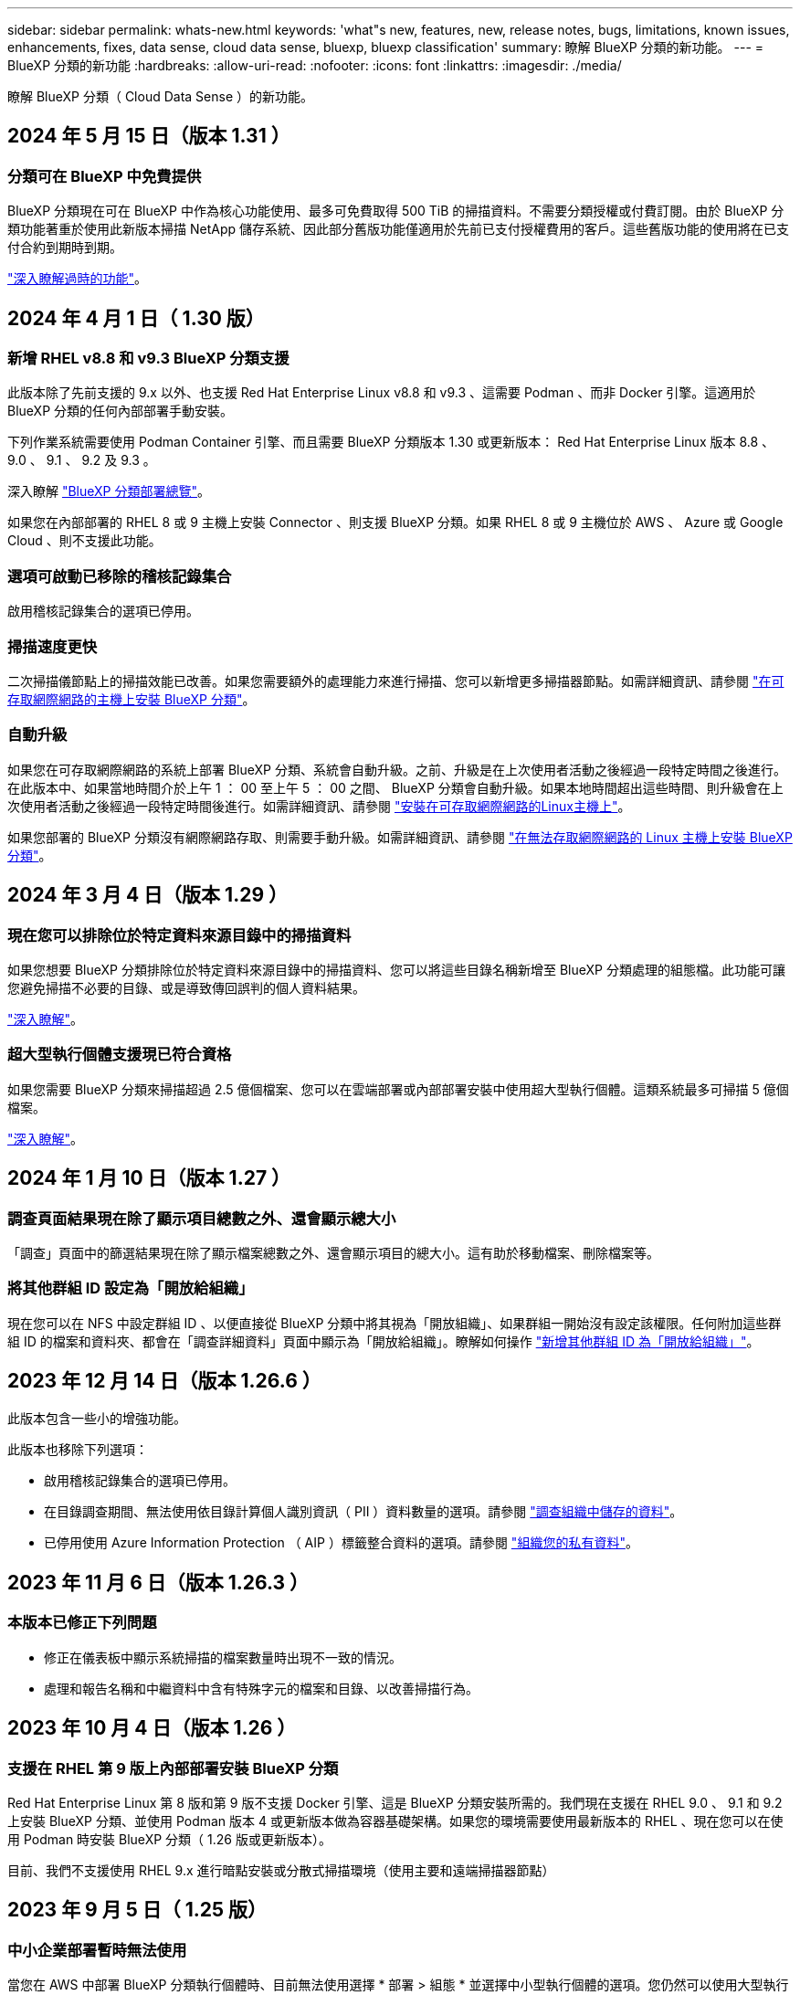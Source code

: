 ---
sidebar: sidebar 
permalink: whats-new.html 
keywords: 'what"s new, features, new, release notes, bugs, limitations, known issues, enhancements, fixes, data sense, cloud data sense, bluexp, bluexp classification' 
summary: 瞭解 BlueXP 分類的新功能。 
---
= BlueXP 分類的新功能
:hardbreaks:
:allow-uri-read: 
:nofooter: 
:icons: font
:linkattrs: 
:imagesdir: ./media/


[role="lead"]
瞭解 BlueXP 分類（ Cloud Data Sense ）的新功能。



== 2024 年 5 月 15 日（版本 1.31 ）



=== 分類可在 BlueXP 中免費提供

BlueXP 分類現在可在 BlueXP 中作為核心功能使用、最多可免費取得 500 TiB 的掃描資料。不需要分類授權或付費訂閱。由於 BlueXP 分類功能著重於使用此新版本掃描 NetApp 儲存系統、因此部分舊版功能僅適用於先前已支付授權費用的客戶。這些舊版功能的使用將在已支付合約到期時到期。

link:reference-free-paid.html["深入瞭解過時的功能"]。



== 2024 年 4 月 1 日（ 1.30 版）



=== 新增 RHEL v8.8 和 v9.3 BlueXP 分類支援

此版本除了先前支援的 9.x 以外、也支援 Red Hat Enterprise Linux v8.8 和 v9.3 、這需要 Podman 、而非 Docker 引擎。這適用於 BlueXP 分類的任何內部部署手動安裝。

下列作業系統需要使用 Podman Container 引擎、而且需要 BlueXP 分類版本 1.30 或更新版本： Red Hat Enterprise Linux 版本 8.8 、 9.0 、 9.1 、 9.2 及 9.3 。

深入瞭解 https://docs.netapp.com/us-en/bluexp-classification/task-deploy-overview.html["BlueXP 分類部署總覽"]。

如果您在內部部署的 RHEL 8 或 9 主機上安裝 Connector 、則支援 BlueXP 分類。如果 RHEL 8 或 9 主機位於 AWS 、 Azure 或 Google Cloud 、則不支援此功能。



=== 選項可啟動已移除的稽核記錄集合

啟用稽核記錄集合的選項已停用。



=== 掃描速度更快

二次掃描儀節點上的掃描效能已改善。如果您需要額外的處理能力來進行掃描、您可以新增更多掃描器節點。如需詳細資訊、請參閱 https://docs.netapp.com/us-en/bluexp-classification/task-deploy-compliance-onprem.html["在可存取網際網路的主機上安裝 BlueXP 分類"]。



=== 自動升級

如果您在可存取網際網路的系統上部署 BlueXP 分類、系統會自動升級。之前、升級是在上次使用者活動之後經過一段特定時間之後進行。在此版本中、如果當地時間介於上午 1 ： 00 至上午 5 ： 00 之間、 BlueXP 分類會自動升級。如果本地時間超出這些時間、則升級會在上次使用者活動之後經過一段特定時間後進行。如需詳細資訊、請參閱 https://docs.netapp.com/us-en/bluexp-classification/task-deploy-compliance-onprem.html["安裝在可存取網際網路的Linux主機上"]。

如果您部署的 BlueXP 分類沒有網際網路存取、則需要手動升級。如需詳細資訊、請參閱 https://docs.netapp.com/us-en/bluexp-classification/task-deploy-compliance-dark-site.html["在無法存取網際網路的 Linux 主機上安裝 BlueXP 分類"]。



== 2024 年 3 月 4 日（版本 1.29 ）



=== 現在您可以排除位於特定資料來源目錄中的掃描資料

如果您想要 BlueXP 分類排除位於特定資料來源目錄中的掃描資料、您可以將這些目錄名稱新增至 BlueXP 分類處理的組態檔。此功能可讓您避免掃描不必要的目錄、或是導致傳回誤判的個人資料結果。

https://docs.netapp.com/us-en/bluexp-classification/task-exclude-scan-paths.html["深入瞭解"]。



=== 超大型執行個體支援現已符合資格

如果您需要 BlueXP 分類來掃描超過 2.5 億個檔案、您可以在雲端部署或內部部署安裝中使用超大型執行個體。這類系統最多可掃描 5 億個檔案。

https://docs.netapp.com/us-en/bluexp-classification/concept-cloud-compliance.html#using-a-smaller-instance-type["深入瞭解"]。



== 2024 年 1 月 10 日（版本 1.27 ）



=== 調查頁面結果現在除了顯示項目總數之外、還會顯示總大小

「調查」頁面中的篩選結果現在除了顯示檔案總數之外、還會顯示項目的總大小。這有助於移動檔案、刪除檔案等。



=== 將其他群組 ID 設定為「開放給組織」

現在您可以在 NFS 中設定群組 ID 、以便直接從 BlueXP 分類中將其視為「開放組織」、如果群組一開始沒有設定該權限。任何附加這些群組 ID 的檔案和資料夾、都會在「調查詳細資料」頁面中顯示為「開放給組織」。瞭解如何操作 https://docs.netapp.com/us-en/bluexp-classification/task-add-group-id-as-open.html["新增其他群組 ID 為「開放給組織」"]。



== 2023 年 12 月 14 日（版本 1.26.6 ）

此版本包含一些小的增強功能。

此版本也移除下列選項：

* 啟用稽核記錄集合的選項已停用。
* 在目錄調查期間、無法使用依目錄計算個人識別資訊（ PII ）資料數量的選項。請參閱 link:task-investigate-data.html#filter-data-by-sensitivity-and-content["調查組織中儲存的資料"]。
* 已停用使用 Azure Information Protection （ AIP ）標籤整合資料的選項。請參閱 link:task-org-private-data.html["組織您的私有資料"]。




== 2023 年 11 月 6 日（版本 1.26.3 ）



=== 本版本已修正下列問題

* 修正在儀表板中顯示系統掃描的檔案數量時出現不一致的情況。
* 處理和報告名稱和中繼資料中含有特殊字元的檔案和目錄、以改善掃描行為。




== 2023 年 10 月 4 日（版本 1.26 ）



=== 支援在 RHEL 第 9 版上內部部署安裝 BlueXP 分類

Red Hat Enterprise Linux 第 8 版和第 9 版不支援 Docker 引擎、這是 BlueXP 分類安裝所需的。我們現在支援在 RHEL 9.0 、 9.1 和 9.2 上安裝 BlueXP 分類、並使用 Podman 版本 4 或更新版本做為容器基礎架構。如果您的環境需要使用最新版本的 RHEL 、現在您可以在使用 Podman 時安裝 BlueXP 分類（ 1.26 版或更新版本）。

目前、我們不支援使用 RHEL 9.x 進行暗點安裝或分散式掃描環境（使用主要和遠端掃描器節點）



== 2023 年 9 月 5 日（ 1.25 版）



=== 中小企業部署暫時無法使用

當您在 AWS 中部署 BlueXP 分類執行個體時、目前無法使用選擇 * 部署 > 組態 * 並選擇中小型執行個體的選項。您仍然可以使用大型執行個體來部署執行個體、方法是選取 * 部署 > 部署 * 。



=== 從「調查結果」頁面、最多可在 100 、 000 個項目上套用標記

過去、您只能在「調查結果」頁面（ 20 個項目）中一次將標記套用至單一頁面。現在您可以在「調查結果」頁面中選取 * 所有 * 項目、並將標記套用至所有項目、一次最多可有 100,000 個項目。 https://docs.netapp.com/us-en/bluexp-classification/task-org-private-data.html#assign-tags-to-files["瞭解方法"]。



=== 識別檔案大小最小為 1 MB 的重複檔案

BlueXP 分類僅在檔案大小為 50 MB 時用於識別重複的檔案。現在可以識別以 1 MB 開始的重複檔案。您可以使用「調查」頁面篩選「檔案大小」和「重複」、來查看環境中有哪些檔案大小的複本。



== 2023 年 7 月 17 日（版本 1.24 ）



=== BlueXP 分類可識別兩種新類型的德國個人資料

BlueXP 分類可識別及分類包含下列資料類型的檔案：

* 德文 ID （ Personalausweisnummer ）
* 德國社會安全號碼（ Szialversicherungsnummer ）


https://docs.netapp.com/us-en/bluexp-classification/reference-private-data-categories.html#types-of-personal-data["查看 BlueXP 分類可在資料中識別的所有個人資料類型"]。



=== 在受限模式和私有模式下、完全支援 BlueXP 分類

BlueXP 分類現在已在沒有網際網路存取（私有模式）和限制外傳網際網路存取（限制模式）的網站中獲得完整支援。 https://docs.netapp.com/us-en/bluexp-setup-admin/concept-modes.html["深入瞭解 Connector 的 BlueXP 部署模式"^]。



=== 在升級 BlueXP 分類的私有模式安裝時、可以略過版本

現在您可以升級至較新版本的 BlueXP 分類、即使它不是連續的。這表示目前不再需要將 BlueXP 分類一次升級一個版本的限制。從 1.24 版開始、此功能相當實用。



=== BlueXP 分類 API 現已推出

BlueXP 分類 API 可讓您執行動作、建立查詢、以及匯出所掃描資料的相關資訊。可使用 Swagger 取得互動式文件。文件分為多個類別、包括調查、法規遵循、治理和組態。每個類別都是 BlueXP 分類 UI 中標籤的參考資料。

https://docs.netapp.com/us-en/bluexp-classification/api-classification.html["深入瞭解 BlueXP 分類 API"]。



== 2023 年 6 月 6 日（版本 1.23 ）



=== 搜尋資料主體名稱時、現在支援日文

現在可以在搜尋受試者名稱以回應資料主體存取要求（ DSAR ）時輸入日文名稱。您可以產生 https://docs.netapp.com/us-en/bluexp-classification/task-generating-compliance-reports.html#what-is-a-data-subject-access-request["資料主旨存取要求報告"] 以及產生的資訊。您也可以在中輸入日文名稱 https://docs.netapp.com/us-en/bluexp-classification/task-investigate-data.html#filter-data-by-sensitivity-and-content["「資料調查」頁面中的「資料主旨」篩選器"] 識別包含主體名稱的檔案。



=== Ubuntu 現在是支援的 Linux 套裝作業系統、您可以在其中安裝 BlueXP 分類

Ubuntu 22.04 已獲認證為 BlueXP 分類支援的作業系統。您可以在網路中的 Ubuntu Linux 主機上安裝 BlueXP 分類、或在雲端的 Linux 主機上使用 1.23 版的安裝程式。 https://docs.netapp.com/us-en/bluexp-classification/task-deploy-compliance-onprem.html["瞭解如何在安裝 Ubuntu 的主機上安裝 BlueXP 分類"]。



=== 新的 BlueXP 分類安裝不再支援 Red Hat Enterprise Linux 8.6 和 8.7

新部署不支援這些版本、因為 Red Hat 不再支援 Docker 、這是必要條件。如果您現有的 BlueXP 分類機器在 RHEL 8.6 或 8.7 上執行、 NetApp 將繼續支援您的組態。



=== BlueXP 分類可設定為 FPolicy 收集器、以從 ONTAP 系統接收 FPolicy 事件

您可以啟用在 BlueXP 分類系統上收集檔案存取稽核記錄、以便在工作環境中的磁碟區上偵測到檔案存取事件。BlueXP 分類可擷取下列類型的 FPolicy 事件、以及對檔案執行動作的使用者：建立、讀取、寫入、刪除、重新命名、 變更擁有者 / 權限、並變更 SACL/DACL 。



=== Data Sense BYOL 授權現在支援 Dark 站台

現在您可以將 Data Sense BYOL 授權上傳至黑暗網站的 BlueXP 數位錢包、以便在授權即將到期時收到通知。 https://docs.netapp.com/us-en/bluexp-classification/task-licensing-datasense.html#obtain-your-bluexp-classification-license-file["瞭解如何取得及上傳您的 Data Sense BYOL 授權"]。



== 2023 年 4 月 3 日（版本 1.22 ）



=== 新的資料探索評估報告

「資料探索評估報告」會針對您所掃描的環境提供高層級分析、以強調系統的發現、並顯示關切領域和可能的補救步驟。本報告的目標是提高對資料治理疑慮、資料安全性曝露及資料集資料合規性缺口的認知度。 https://docs.netapp.com/us-en/bluexp-classification/task-controlling-governance-data.html#data-discovery-assessment-report["瞭解如何產生及使用資料探索評估報告"]。



=== 能夠在雲端的較小執行個體上部署 BlueXP 分類

在 AWS 環境中從 BlueXP Connector 部署 BlueXP 分類時、現在您可以從兩種比預設執行個體可用的執行個體類型更小的執行個體類型中進行選擇。如果您掃描的是小型環境、這有助於節省雲端成本。不過、使用較小的執行個體時會有一些限制。 https://docs.netapp.com/us-en/bluexp-classification/concept-cloud-compliance.html#using-a-smaller-instance-type["請參閱可用的執行個體類型和限制"]。



=== 獨立指令碼現已推出、可在安裝 BlueXP 分類之前驗證您的 Linux 系統

如果您想驗證 Linux 系統是否符合所有先決條件、而不需執行 BlueXP 分類安裝、您可以下載一個獨立的指令碼、只測試先決條件。 https://docs.netapp.com/us-en/bluexp-classification/task-test-linux-system.html["瞭解如何檢查您的 Linux 主機是否已準備好安裝 BlueXP 分類"]。



== 2023年3月7日（版本1.21）



=== 新功能可從 BlueXP 分類 UI 新增您自己的自訂類別

BlueXP 分類現在可讓您新增自己的自訂類別、以便 BlueXP 分類能識別符合這些類別的檔案。BlueXP 分類有許多 https://docs.netapp.com/us-en/bluexp-classification/reference-private-data-categories.html#types-of-categories["預先定義的類別"]因此，此功能可讓您新增自訂類別，以識別在資料中找到組織專屬的資訊。

https://docs.netapp.com/us-en/bluexp-classification/task-managing-data-fusion.html#add-custom-categories["深入瞭解"^]。



=== 現在您可以從 BlueXP 分類 UI 新增自訂關鍵字

BlueXP 分類已能夠新增自訂關鍵字、 BlueXP 分類將在未來的掃描中識別這些關鍵字。不過、您需要登入 BlueXP 分類 Linux 主機、並使用命令列介面來新增關鍵字。在此版本中、新增自訂關鍵字的功能位於 BlueXP 分類 UI 中、因此很容易新增及編輯這些關鍵字。

https://docs.netapp.com/us-en/bluexp-classification/task-managing-data-fusion.html#add-custom-keywords-from-a-list-of-words["深入瞭解如何從 BlueXP 分類 UI 新增自訂關鍵字"^]。



=== 在「上次存取時間」變更時、能夠將 BlueXP 分類 * 非 * 掃描檔案

根據預設、如果 BlueXP 分類沒有足夠的「寫入」權限、系統將不會掃描您磁碟區中的檔案、因為 BlueXP 分類無法將「上次存取時間」還原為原始時間戳記。不過、如果您不介意上次存取時間重設為檔案中的原始時間、您可以在「組態」頁面中覆寫此行為、以便 BlueXP 分類不論權限為何、都能掃描磁碟區。

結合這項功能、新增了名為「掃描分析事件」的篩選器、讓您可以檢視未分類的檔案、因為 BlueXP 分類無法還原上次存取的時間、或是即使 BlueXP 分類無法還原上次存取的時間、也無法還原已分類的檔案。

https://docs.netapp.com/us-en/bluexp-classification/reference-collected-metadata.html#last-access-time-timestamp["深入瞭解「上次存取時間戳記」和 BlueXP 分類所需的權限"]。



=== BlueXP 分類可識別三種新的個人資料類型

BlueXP 分類可識別及分類包含下列資料類型的檔案：

* 波札那身分證（Omang）號碼
* 波札那護照號碼
* 新加坡國家註冊身分證（NRIC）


https://docs.netapp.com/us-en/bluexp-classification/reference-private-data-categories.html#types-of-personal-data["查看 BlueXP 分類可在資料中識別的所有個人資料類型"]。



=== 目錄的更新功能

* 資料調查報告的「輕度CSV報告」選項現在包含來自目錄的資訊。
* 「上次存取」時間篩選器現在會顯示檔案和目錄的上次存取時間。




=== 安裝增強功能

* 對於無法存取網際網路的網站（黑暗網站）、 BlueXP 分類安裝程式現在會執行預先檢查、以確保您的系統和網路需求已就緒、以便順利安裝。
* 安裝稽核記錄檔現在會儲存、並寫入 `/ops/netapp/install_logs`。




== 2023年2月5日（1.20版）



=== 能夠將原則型通知電子郵件傳送至任何電子郵件地址

在 BlueXP 分類的舊版中、當某些關鍵原則傳回結果時、您可以傳送電子郵件警示給帳戶中的 BlueXP 使用者。此功能可讓您取得通知、在您不在線上時保護資料。現在、您也可以將原則的電子郵件警示傳送給任何其他使用者（最多20個電子郵件地址）、而這些使用者不在您的BlueXP帳戶中。

https://docs.netapp.com/us-en/bluexp-classification/task-using-policies.html#send-email-alerts-when-non-compliant-data-is-found["深入瞭解如何根據原則結果傳送電子郵件警示"]。



=== 現在您可以從 BlueXP 分類 UI 新增個人模式

BlueXP 分類已能夠新增自訂的「個人資料」、 BlueXP 分類將在未來的掃描中識別這些資料。不過、您需要登入 BlueXP 分類 Linux 主機、並使用命令列來新增自訂模式。在此版本中、使用 regex 新增個人模式的功能位於 BlueXP 分類 UI 中、因此新增及編輯這些自訂模式非常容易。

https://docs.netapp.com/us-en/bluexp-classification/task-managing-data-fusion.html#add-custom-personal-data-identifiers-using-a-regex["深入瞭解如何從 BlueXP 分類 UI 新增自訂模式"^]。



=== 能夠使用 BlueXP 分類來移動 1500 萬個檔案

過去、 BlueXP 分類最多可將 100 、 000 個來源檔案移至任何 NFS 共用區。現在您一次最多可以搬移1500萬個檔案。 https://docs.netapp.com/us-en/bluexp-classification/task-managing-highlights.html#move-source-files-to-an-nfs-share["深入瞭解如何使用 BlueXP 分類來移動來源檔案"]。



=== 能夠查看有權存取SharePoint Online檔案的使用者人數

篩選器「具有存取權限的使用者人數」現在支援儲存在SharePoint Online儲存庫中的檔案。過去只支援CIFS共用上的檔案。請注意、目前不以Active Directory為基礎的SharePoint群組將不會計入此篩選器。



=== 新的「部分成功」狀態已新增至「行動狀態」面板

新的「部分成功」狀態表示 BlueXP 分類動作已完成、有些項目失敗、有些項目成功、例如當您移動或刪除 100 個檔案時。此外、「已完成」狀態已重新命名為「成功」。過去、「已完成」狀態可能會列出成功及失敗的動作。現在「成功」狀態代表所有項目的所有行動都成功。 https://docs.netapp.com/us-en/bluexp-classification/task-view-compliance-actions.html["請參閱如何檢視「動作狀態」面板"]。



== 2023年1月9日（1.19版）



=== 能夠檢視含有敏感資料且過於許可的檔案圖表

「治理」儀表板新增了「敏感資料」和「廣泛權限」區域、提供內含敏感資料（包括敏感和敏感個人資料）且過於許可的檔案熱圖。這有助於您瞭解敏感資料的風險所在。 https://docs.netapp.com/us-en/bluexp-classification/task-controlling-governance-data.html#data-listed-by-sensitivity-and-wide-permissions["深入瞭解"]。



=== 「資料調查」頁面提供三種新篩選條件

我們提供新的篩選條件、以精簡「資料調查」頁面中顯示的結果：

* 「有存取權的使用者人數」篩選器會顯示哪些檔案和資料夾已對特定數量的使用者開放。您可以選擇一個數字範圍來精簡結果、例如、查看51到100位使用者可以存取哪些檔案。
* 「建立時間」、「探索時間」、「上次修改時間」和「上次存取時間」篩選條件現在可讓您建立自訂日期範圍、而不只是選擇預先定義的天數範圍。例如、您可以在「過去10天」內尋找「建立時間」為「6個月以上」或「上次修改日期」的檔案。
* 「檔案路徑」篩選現在可讓您指定要從篩選查詢結果中排除的路徑。如果您輸入包含和排除某些資料的路徑、 BlueXP 分類會先尋找包含路徑中的所有檔案、然後從排除路徑中移除檔案、然後顯示結果。


https://docs.netapp.com/us-en/bluexp-classification/task-investigate-data.html#filter-data-in-the-data-investigation-page["請參閱所有篩選器清單、以供您調查資料"]。



=== BlueXP 分類可識別日本個人號碼

BlueXP 分類可識別及分類包含日文個人編號（也稱為「我的號碼」）的檔案。這包括「個人」和「公司我的號碼」。 https://docs.netapp.com/us-en/bluexp-classification/reference-private-data-categories.html#types-of-personal-data["查看 BlueXP 分類可在資料中識別的所有個人資料類型"]。
